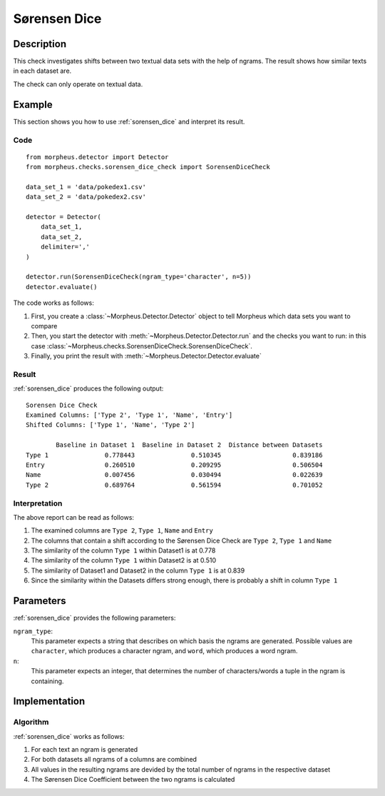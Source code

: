 .. _sorensen_dice:

Sørensen Dice
=============

Description
-----------

This check investigates shifts between two textual data sets with the
help of ngrams. The result shows how similar texts in each dataset are.

The check can only operate on textual data.

Example
-------

This section shows you how to use :ref:`sorensen_dice` and interpret its result.

Code
++++

::

    from morpheus.detector import Detector
    from morpheus.checks.sorensen_dice_check import SorensenDiceCheck

    data_set_1 = 'data/pokedex1.csv'
    data_set_2 = 'data/pokedex2.csv'

    detector = Detector(
        data_set_1,
        data_set_2,
        delimiter=','
    )

    detector.run(SorensenDiceCheck(ngram_type='character', n=5))
    detector.evaluate()

The code works as follows:

1. First, you create a :class:`~Morpheus.Detector.Detector` object to tell Morpheus
   which data sets you want to compare
2. Then, you start the detector with
   :meth:`~Morpheus.Detector.Detector.run` and the checks you want to run: in this case
   :class:`~Morpheus.checks.SorensenDiceCheck.SorensenDiceCheck`.
3. Finally, you print the result with
   :meth:`~Morpheus.Detector.Detector.evaluate`

Result
++++++

:ref:`sorensen_dice` produces the following output:

::

    Sorensen Dice Check
    Examined Columns: ['Type 2', 'Type 1', 'Name', 'Entry']
    Shifted Columns: ['Type 1', 'Name', 'Type 2']

            Baseline in Dataset 1  Baseline in Dataset 2  Distance between Datasets
    Type 1               0.778443               0.510345                   0.839186
    Entry                0.260510               0.209295                   0.506504
    Name                 0.007456               0.030494                   0.022639
    Type 2               0.689764               0.561594                   0.701052

Interpretation
++++++++++++++

The above report can be read as follows:

1. The examined columns are ``Type 2``, ``Type 1``, ``Name`` and ``Entry``
2. The columns that contain a shift according to the Sørensen Dice Check are ``Type 2``, ``Type 1`` and ``Name``
3. The similarity of the column ``Type 1`` within Dataset1 is at 0.778
4. The similarity of the column ``Type 1`` within Dataset2 is at 0.510
5. The similarity of Dataset1 and Dataset2 in the column ``Type 1`` is at 0.839
6. Since the similarity within the Datasets differs strong enough, there is probably a shift in column ``Type 1``


Parameters
----------

:ref:`sorensen_dice` provides the following parameters:

``ngram_type``:
    This parameter expects a string that describes on which basis the ngrams are generated. 
    Possible values are ``character``, which produces a character ngram, and ``word``, which produces a word ngram.

``n``:
    This parameter expects an integer, that determines the number of characters/words a tuple in the ngram is containing.

Implementation
--------------

Algorithm
+++++++++

:ref:`sorensen_dice` works as follows:

1. For each text an ngram is generated
2. For both datasets all ngrams of a columns are combined
3. All values in the resulting ngrams are devided by the total number of ngrams in the respective dataset
4. The Sørensen Dice Coefficient between the two ngrams is calculated